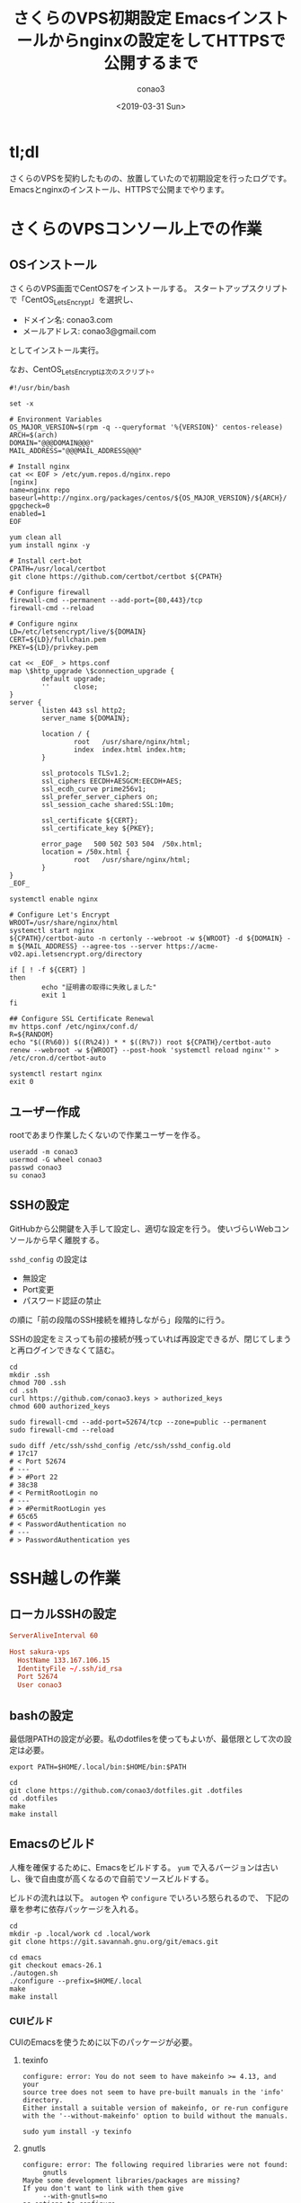 #+author: conao3
#+date: <2019-03-31 Sun>
#+title: さくらのVPS初期設定 Emacsインストールからnginxの設定をしてHTTPSで公開するまで

* tl;dl
さくらのVPSを契約したものの、放置していたので初期設定を行ったログです。
Emacsとnginxのインストール、HTTPSで公開までやります。

* さくらのVPSコンソール上での作業
** OSインストール
さくらのVPS画面でCentOS7をインストールする。
スタートアップスクリプトで「CentOS_LetsEncrypt」を選択し、
- ドメイン名: conao3.com
- メールアドレス: conao3@gmail.com
としてインストール実行。

なお、CentOS_LetsEncryptは次のスクリプト。
# file: CentOS_LetsEncrypt
#+begin_src shell
  #!/usr/bin/bash

  set -x

  # Environment Variables
  OS_MAJOR_VERSION=$(rpm -q --queryformat '%{VERSION}' centos-release)
  ARCH=$(arch)
  DOMAIN="@@@DOMAIN@@@"
  MAIL_ADDRESS="@@@MAIL_ADDRESS@@@"

  # Install nginx
  cat << EOF > /etc/yum.repos.d/nginx.repo
  [nginx]
  name=nginx repo
  baseurl=http://nginx.org/packages/centos/${OS_MAJOR_VERSION}/${ARCH}/
  gpgcheck=0
  enabled=1
  EOF

  yum clean all
  yum install nginx -y

  # Install cert-bot
  CPATH=/usr/local/certbot
  git clone https://github.com/certbot/certbot ${CPATH}

  # Configure firewall
  firewall-cmd --permanent --add-port={80,443}/tcp
  firewall-cmd --reload

  # Configure nginx
  LD=/etc/letsencrypt/live/${DOMAIN}
  CERT=${LD}/fullchain.pem
  PKEY=${LD}/privkey.pem

  cat << _EOF_ > https.conf
  map \$http_upgrade \$connection_upgrade {
          default upgrade;
          ''      close;
  }
  server {
          listen 443 ssl http2;
          server_name ${DOMAIN};

          location / {
                  root   /usr/share/nginx/html;
                  index  index.html index.htm;
          }

          ssl_protocols TLSv1.2;
          ssl_ciphers EECDH+AESGCM:EECDH+AES;
          ssl_ecdh_curve prime256v1;
          ssl_prefer_server_ciphers on;
          ssl_session_cache shared:SSL:10m;

          ssl_certificate ${CERT};
          ssl_certificate_key ${PKEY};

          error_page   500 502 503 504  /50x.html;
          location = /50x.html {
                  root   /usr/share/nginx/html;
          }
  }
  _EOF_

  systemctl enable nginx

  # Configure Let's Encrypt
  WROOT=/usr/share/nginx/html
  systemctl start nginx
  ${CPATH}/certbot-auto -n certonly --webroot -w ${WROOT} -d ${DOMAIN} -m ${MAIL_ADDRESS} --agree-tos --server https://acme-v02.api.letsencrypt.org/directory

  if [ ! -f ${CERT} ]
  then
          echo "証明書の取得に失敗しました"
          exit 1
  fi

  ## Configure SSL Certificate Renewal
  mv https.conf /etc/nginx/conf.d/
  R=${RANDOM}
  echo "$((R%60)) $((R%24)) * * $((R%7)) root ${CPATH}/certbot-auto renew --webroot -w ${WROOT} --post-hook 'systemctl reload nginx'" > /etc/cron.d/certbot-auto

  systemctl restart nginx
  exit 0
#+end_src

** ユーザー作成
rootであまり作業したくないので作業ユーザーを作る。
#+begin_src shell
  useradd -m conao3
  usermod -G wheel conao3
  passwd conao3
  su conao3
#+end_src

** SSHの設定
GitHubから公開鍵を入手して設定し、適切な設定を行う。
使いづらいWebコンソールから早く離脱する。

~sshd_config~ の設定は
- 無設定
- Port変更
- パスワード認証の禁止
の順に「前の段階のSSH接続を維持しながら」段階的に行う。

SSHの設定をミスっても前の接続が残っていれば再設定できるが、閉じてしまうと再ログインできなくて詰む。
#+begin_src shell
  cd
  mkdir .ssh
  chmod 700 .ssh
  cd .ssh
  curl https://github.com/conao3.keys > authorized_keys
  chmod 600 authorized_keys

  sudo firewall-cmd --add-port=52674/tcp --zone=public --permanent
  sudo firewall-cmd --reload

  sudo diff /etc/ssh/sshd_config /etc/ssh/sshd_config.old
  # 17c17
  # < Port 52674
  # ---
  # > #Port 22
  # 38c38
  # < PermitRootLogin no
  # ---
  # > #PermitRootLogin yes
  # 65c65
  # < PasswordAuthentication no
  # ---
  # > PasswordAuthentication yes
#+end_src

* SSH越しの作業
** ローカルSSHの設定
# file: ~/.ssh/config
#+begin_src conf
  ServerAliveInterval 60

  Host sakura-vps
    HostName 133.167.106.15
    IdentityFile ~/.ssh/id_rsa
    Port 52674
    User conao3
#+end_src

** bashの設定
最低限PATHの設定が必要。私のdotfilesを使ってもよいが、最低限として次の設定は必要。
# file: .bash_profile
#+begin_src shell
  export PATH=$HOME/.local/bin:$HOME/bin:$PATH
#+end_src

#+begin_src shell
  cd
  git clone https://github.com/conao3/dotfiles.git .dotfiles
  cd .dotfiles
  make
  make install
#+end_src

** Emacsのビルド
人権を確保するために、Emacsをビルドする。
~yum~ で入るバージョンは古いし、後で自由度が高くなるので自前でソースビルドする。

ビルドの流れは以下。 ~autogen~ や ~configure~ でいろいろ怒られるので、
下記の章を参考に依存パッケージを入れる。
#+begin_src shell
  cd
  mkdir -p .local/work cd .local/work
  git clone https://git.savannah.gnu.org/git/emacs.git
  
  cd emacs
  git checkout emacs-26.1
  ./autogen.sh
  ./configure --prefix=$HOME/.local
  make
  make install
#+end_src

*** CUIビルド
CUIのEmacsを使うために以下のパッケージが必要。
**** texinfo
#+begin_example
configure: error: You do not seem to have makeinfo >= 4.13, and your
source tree does not seem to have pre-built manuals in the 'info' directory.
Either install a suitable version of makeinfo, or re-run configure
with the '--without-makeinfo' option to build without the manuals.
#+end_example

#+begin_src shell
  sudo yum install -y texinfo
#+end_src

**** gnutls
#+begin_example
configure: error: The following required libraries were not found:
     gnutls
Maybe some development libraries/packages are missing?
If you don't want to link with them give
     --with-gnutls=no
as options to configure
#+end_example

#+begin_src shell
  sudo yum install -y gnutls-devel
#+end_src

**** ncurses
#+begin_example
configure: error: The required function 'tputs' was not found in any library.
The following libraries were tried (in order):
  libtinfo, libncurses, libterminfo, libcurses, libtermcap
Please try installing whichever of these libraries is most appropriate
for your system, together with its header files.
For example, a libncurses-dev(el) or similar package.
#+end_example

#+begin_src shell
  sudo yum install -y ncurses-devel
#+end_src

**** configure
#+begin_example
Configured for 'x86_64-pc-linux-gnu'.

  Where should the build process find the source code?    .
  What compiler should emacs be built with?               gcc -std=gnu11 -g3 -O2
  Should Emacs use the GNU version of malloc?             yes
      (Using Doug Lea's new malloc from the GNU C Library.)
  Should Emacs use a relocating allocator for buffers?    no
  Should Emacs use mmap(2) for buffer allocation?         no
  What window system should Emacs use?                    none
  What toolkit should Emacs use?                          none
  Where do we find X Windows header files?                NONE
  Where do we find X Windows libraries?                   NONE
  Does Emacs use -lXaw3d?                                 no
  Does Emacs use -lXpm?                                   no
  Does Emacs use -ljpeg?                                  no
  Does Emacs use -ltiff?                                  no
  Does Emacs use a gif library?                           no
  Does Emacs use a png library?                           no
  Does Emacs use -lrsvg-2?                                no
  Does Emacs use cairo?                                   no
  Does Emacs use -llcms2?                                 no
  Does Emacs use imagemagick (version 6)?                 no
  Does Emacs support sound?                               yes
  Does Emacs use -lgpm?                                   no
  Does Emacs use -ldbus?                                  no
  Does Emacs use -lgconf?                                 no
  Does Emacs use GSettings?                               no
  Does Emacs use a file notification library?             yes -lglibc (inotify)
  Does Emacs use access control lists?                    no
  Does Emacs use -lselinux?                               yes
  Does Emacs use -lgnutls?                                yes
  Does Emacs use -lxml2?                                  no
  Does Emacs use -lfreetype?                              no
  Does Emacs use -lm17n-flt?                              no
  Does Emacs use -lotf?                                   no
  Does Emacs use -lxft?                                   no
  Does Emacs use -lsystemd?                               no
  Does Emacs directly use zlib?                           yes
  Does Emacs have dynamic modules support?                no
  Does Emacs use toolkit scroll bars?                     no
  Does Emacs support Xwidgets (requires gtk3)?            no
  Does Emacs have threading support in lisp?              yes
#+end_example
*** GUIビルド
~gtk~ のようなGUI環境を見つけると、さらに画像ライブラリを要求するようになる。
**** gtk3
#+begin_src shell
  sudo yum install -y gtk3-devel
#+end_src

#+begin_example
configure: error: The following required libraries were not found:
    libXpm libjpeg libgif/libungif libtiff
Maybe some development libraries/packages are missing?
If you don't want to link with them give
    --with-xpm=no --with-jpeg=no --with-gif=no --with-tiff=no
as options to configure
#+end_example

#+begin_src shell
  sudo yum install -y ImageMagick-devel libXpm-devel giflib-devel
#+end_src

**** libxml
libxmlをリンクすると使える関数が増えるので、リンクすることをおすすめする。
#+begin_src shell
  sudo yum install -y libxml2-devel
#+end_src

**** configure
#+begin_example
Configured for 'x86_64-pc-linux-gnu'.

  Where should the build process find the source code?    .
  What compiler should emacs be built with?               gcc -std=gnu11 -g3 -O2
  Should Emacs use the GNU version of malloc?             yes
      (Using Doug Lea's new malloc from the GNU C Library.)
  Should Emacs use a relocating allocator for buffers?    no
  Should Emacs use mmap(2) for buffer allocation?         no
  What window system should Emacs use?                    x11
  What toolkit should Emacs use?                          GTK3
  Where do we find X Windows header files?                Standard dirs
  Where do we find X Windows libraries?                   Standard dirs
  Does Emacs use -lXaw3d?                                 no
  Does Emacs use -lXpm?                                   yes
  Does Emacs use -ljpeg?                                  yes
  Does Emacs use -ltiff?                                  yes
  Does Emacs use a gif library?                           yes -lgif
  Does Emacs use a png library?                           yes -L/usr/lib64 -lpng15
  Does Emacs use -lrsvg-2?                                no
  Does Emacs use cairo?                                   no
  Does Emacs use -llcms2?                                 no
  Does Emacs use imagemagick (version 6)?                 yes
  Does Emacs support sound?                               yes
  Does Emacs use -lgpm?                                   no
  Does Emacs use -ldbus?                                  yes
  Does Emacs use -lgconf?                                 no
  Does Emacs use GSettings?                               yes
  Does Emacs use a file notification library?             yes -lglibc (inotify)
  Does Emacs use access control lists?                    no
  Does Emacs use -lselinux?                               yes
  Does Emacs use -lgnutls?                                yes
  Does Emacs use -lxml2?                                  yes
  Does Emacs use -lfreetype?                              yes
  Does Emacs use -lm17n-flt?                              no
  Does Emacs use -lotf?                                   no
  Does Emacs use -lxft?                                   yes
  Does Emacs use -lsystemd?                               no
  Does Emacs directly use zlib?                           yes
  Does Emacs have dynamic modules support?                no
  Does Emacs use toolkit scroll bars?                     yes
  Does Emacs support Xwidgets (requires gtk3)?            no
  Does Emacs have threading support in lisp?              yes
#+end_example
** nginxの設定
~/var/www~ をnginxが参照するディレクトリに設定し、ホームディレクトリにシンボリックリンクを張る。

~/var/www~ をconao3の持ち物にしてもよいが、nginxグループの人が編集できるように設定しておいた。
（他ユーザーがこのサーバーに入ることは想定していないが。。）

Let's Encryptの設定をしているので、httpへのリクエストはすべてhttpsにリダイレクトするようにした。
# file: nginx.conf
#+begin_src conf
  user  nginx;
  worker_processes  1;

  error_log  /var/log/nginx/error.log warn;
  pid        /var/run/nginx.pid;


  events {
      worker_connections  1024;
  }

  http {
      server_tokens      off;
      charset            UTF-8;
      sendfile           on;
      tcp_nopush         on;
      keepalive_timeout  65;

      include       /etc/nginx/mime.types;
      default_type  application/octet-stream;

      log_format  main  '$remote_addr - $remote_user [$time_local] "$request" '
                        '$status $body_bytes_sent "$http_referer" '
                        '"$http_user_agent" "$http_x_forwarded_for"';

      access_log  /var/log/nginx/access.log  main;
      include /etc/nginx/conf.d/*.conf;
  }
#+end_src

# file: conf.d/default.conf
#+begin_src conf
  server {
      listen       80;
      server_name  localhost;
      return       301 https://$host$request_uri;
  }
#+end_src

# file: conf.d/https.conf
#+begin_src conf
  map $http_upgrade $connection_upgrade {
          default upgrade;
          ''      close;
  }
  server {
          listen 443 ssl http2;
          server_name conao3.com;

          location / {
                  #root   /usr/share/nginx/html;
                  root   /var/www/orglyth;
                  index  index.html index.htm;
          }

          ssl_protocols TLSv1.2;
          ssl_ciphers EECDH+AESGCM:EECDH+AES;
          ssl_ecdh_curve prime256v1;
          ssl_prefer_server_ciphers on;
          ssl_session_cache shared:SSL:10m;

          ssl_certificate /etc/letsencrypt/live/conao3.com/fullchain.pem;
          ssl_certificate_key /etc/letsencrypt/live/conao3.com/privkey.pem;

          error_page   500 502 503 504  /50x.html;
          location = /50x.html {
                  root   /usr/share/nginx/html;
          }
  }
#+end_src

#+begin_src shell
  cd /var
  sudo mkdir www
  sudo chmod 775 www
  sudo chown nginx:nginx /var/www
  sudo chmod 2775 /var/www

  cd
  ln -s /var/www www
#+end_src
